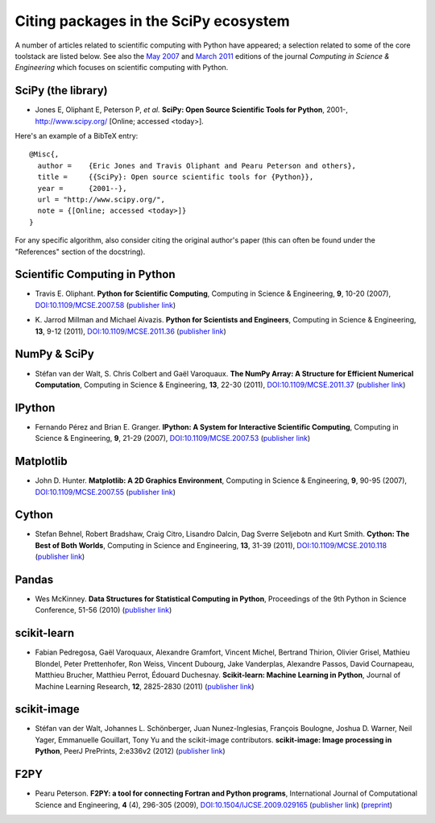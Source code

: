 ======================================
Citing packages in the SciPy ecosystem
======================================

A number of articles related to scientific computing with Python have appeared;
a selection related to some of the core toolstack are listed below. See also
the `May 2007`__ and `March 2011`__ editions of the journal *Computing in
Science & Engineering* which focuses on scientific computing with Python.

__ http://scitation.aip.org/content/aip/journal/cise/9/3
__ http://scitation.aip.org/content/aip/journal/cise/13/2

SciPy (the library)
###################

* Jones E, Oliphant E, Peterson P, *et al.*
  **SciPy: Open Source Scientific Tools for Python**, 2001-,
  http://www.scipy.org/ [Online; accessed <today>].

Here's an example of a BibTeX entry:

.. raw:: html

   <script type="text/javascript">
     $(document).ready(function() {
         var date = new Date().toJSON().slice(0,10);
         $("body").html(function(i, html) {
           return html.replace("&lt;today&gt;", date);
         });
       });
   </script>

::

   @Misc{,
     author =    {Eric Jones and Travis Oliphant and Pearu Peterson and others},
     title =     {{SciPy}: Open source scientific tools for {Python}},
     year =      {2001--},
     url = "http://www.scipy.org/",
     note = {[Online; accessed <today>]}
   }

For any specific algorithm, also consider citing the original author's paper
(this can often be found under the "References" section of the docstring).

Scientific Computing in Python
##############################

* Travis E. Oliphant.
  **Python for Scientific Computing**,
  Computing in Science & Engineering, **9**, 10-20 (2007),
  `DOI:10.1109/MCSE.2007.58`__ (`publisher link`__)

__ http://dx.doi.org/10.1109/MCSE.2007.58
__ http://scitation.aip.org/content/aip/journal/cise/9/3/10.1109/MCSE.2007.58


* K. Jarrod Millman and Michael Aivazis. **Python for Scientists and Engineers**,
  Computing in Science & Engineering, **13**, 9-12 (2011),
  `DOI:10.1109/MCSE.2011.36`__ (`publisher link`__)

__ http://dx.doi.org/10.1109/MCSE.2011.36
__ http://scitation.aip.org/content/aip/journal/cise/13/2/10.1109/MCSE.2011.36

NumPy & SciPy
#############

* Stéfan van der Walt, S. Chris Colbert and Gaël Varoquaux.
  **The NumPy Array: A Structure for Efficient Numerical Computation**,
  Computing in Science & Engineering, **13**, 22-30 (2011),
  `DOI:10.1109/MCSE.2011.37`__ (`publisher link`__)

__ http://dx.doi.org/10.1109/MCSE.2011.37
__ http://scitation.aip.org/content/aip/journal/cise/13/2/10.1109/MCSE.2011.37

IPython
#######

* Fernando Pérez and Brian E. Granger.
  **IPython: A System for Interactive Scientific Computing**,
  Computing in Science & Engineering, **9**, 21-29 (2007),
  `DOI:10.1109/MCSE.2007.53`__ (`publisher link`__)

__ http://dx.doi.org/10.1109/MCSE.2007.53
__ http://scitation.aip.org/content/aip/journal/cise/9/3/10.1109/MCSE.2007.53

Matplotlib
##########

* John D. Hunter.
  **Matplotlib: A 2D Graphics Environment**,
  Computing in Science & Engineering, **9**, 90-95 (2007),
  `DOI:10.1109/MCSE.2007.55`__ (`publisher link`__)

__ http://dx.doi.org/10.1109/MCSE.2007.55
__ http://scitation.aip.org/content/aip/journal/cise/9/3/10.1109/MCSE.2007.55

Cython
######
* Stefan Behnel, Robert Bradshaw, Craig Citro, Lisandro Dalcin, Dag Sverre
  Seljebotn and Kurt Smith.
  **Cython: The Best of Both Worlds**,
  Computing in Science and Engineering, **13**, 31-39 (2011),
  `DOI:10.1109/MCSE.2010.118`__ (`publisher link`__)

__ http://dx.doi.org/10.1109/MCSE.2010.118
__ http://scitation.aip.org/content/aip/journal/cise/13/2/10.1109/MCSE.2010.118

Pandas
######
* Wes McKinney.
  **Data Structures for Statistical Computing in Python**,
  Proceedings of the 9th Python in Science Conference, 51-56 (2010)
  (`publisher link`__)

__ http://conference.scipy.org/proceedings/scipy2010/mckinney.html

scikit-learn
############

* Fabian Pedregosa, Gaël Varoquaux, Alexandre Gramfort, Vincent Michel,
  Bertrand Thirion, Olivier Grisel, Mathieu Blondel, Peter Prettenhofer, Ron
  Weiss, Vincent Dubourg, Jake Vanderplas, Alexandre Passos, David Cournapeau,
  Matthieu Brucher, Matthieu Perrot, Édouard Duchesnay.
  **Scikit-learn: Machine Learning in Python**,
  Journal of Machine Learning Research, **12**, 2825-2830 (2011)
  (`publisher link`__)

__ http://jmlr.org/papers/v12/pedregosa11a.html

scikit-image
############

* Stéfan van der Walt, Johannes L. Schönberger, Juan Nunez-Inglesias, François
  Boulogne, Joshua D. Warner, Neil Yager, Emmanuelle Gouillart, Tony Yu and the
  scikit-image contributors.
  **scikit-image: Image processing in Python**,
  PeerJ PrePrints, 2:e336v2 (2012)
  (`publisher link`__)

__ https://peerj.com/preprints/336v2/

F2PY
####

* Pearu Peterson.
  **F2PY: a tool for connecting Fortran and Python programs**,
  International Journal of Computational Science and Engineering,
  **4** (4), 296-305 (2009),
  `DOI:10.1504/IJCSE.2009.029165`__ (`publisher link`__) (`preprint`__)

__ http://dx.doi.org/10.1504/IJCSE.2009.029165
__ http://www.inderscience.com/info/inarticletoc.php?jcode=ijcse&year=2009&vol=4&issue=4
__ http://cens.ioc.ee/~pearu/papers/IJCSE4.4_Paper_8.pdf
